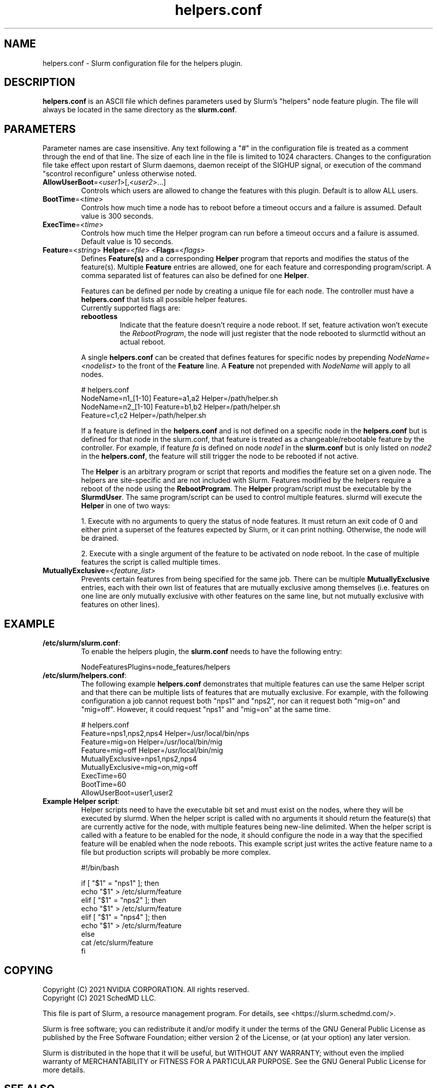 .TH "helpers.conf" "5" "Slurm Configuration File" "Slurm 26.05" "Slurm Configuration File"

.SH "NAME"
helpers.conf \- Slurm configuration file for the helpers plugin.

.SH "DESCRIPTION"
\fBhelpers.conf\fR is an ASCII file which defines parameters used by Slurm's
"helpers" node feature plugin.
The file will always be located in the same directory as the \fBslurm.conf\fR.

.SH "PARAMETERS"
.LP
Parameter names are case insensitive.
Any text following a "#" in the configuration file is treated
as a comment through the end of that line.
The size of each line in the file is limited to 1024 characters.
Changes to the configuration file take effect upon restart of
Slurm daemons, daemon receipt of the SIGHUP signal, or execution
of the command "scontrol reconfigure" unless otherwise noted.

.TP
\fBAllowUserBoot\fR=<\fIuser1\fR>[,<\fIuser2\fR>...]
Controls which users are allowed to change the features with this plugin.
Default is to allow ALL users.
.IP

.TP
\fBBootTime\fR=<\fItime\fR>
Controls how much time a node has to reboot before a timeout occurs and a
failure is assumed. Default value is 300 seconds.
.IP

.TP
\fBExecTime\fR=<\fItime\fR>
Controls how much time the Helper program can run before a timeout occurs
and a failure is assumed. Default value is 10 seconds.
.IP

.TP
\fBFeature\fR=<\fIstring\fR> \fBHelper\fR=<\fIfile\fR> <\fBFlags\fR=<\fIflags\fR>
Defines \fBFeature(s)\fR and a corresponding \fBHelper\fR program that reports
and modifies the status of the feature(s). Multiple \fBFeature\fR entries are
allowed, one for each feature and corresponding program/script. A comma
separated list of features can also be defined for one \fBHelper\fR.

Features can be defined per node by creating a unique file for each node. The
controller must have a \fBhelpers.conf\fR that lists all possible helper
features.

.RS
.TP
Currently supported flags are:
.IP

.TP
\fBrebootless\fR
Indicate that the feature doesn't require a node reboot. If
set, feature activation won't execute the \fIRebootProgram\fR, the node will
just register that the node rebooted to slurmctld without an actual reboot.
.RE
.IP

A single \fBhelpers.conf\fR can be created that defines features for specific
nodes by prepending \fINodeName=<nodelist>\fR to the front of the \fBFeature\fR
line. A \fBFeature\fR not prepended with \fINodeName\fR will apply to all
nodes.

.IP
.nf
# helpers.conf
NodeName=n1_[1-10] Feature=a1,a2 Helper=/path/helper.sh
NodeName=n2_[1-10] Feature=b1,b2 Helper=/path/helper.sh
Feature=c1,c2 Helper=/path/helper.sh
.fi

If a feature is defined in the \fBhelpers.conf\fR and is not defined on a
specific node in the \fBhelpers.conf\fR but is defined for that node in the
slurm.conf, that feature is treated as a changeable/rebootable feature by the
controller. For example, if feature \fIfa\fR is defined on node \fInode1\fR in
the \fBslurm.conf\fR but is only listed on \fInode2\fR in the
\fBhelpers.conf\fR, the feature will still trigger the node to be rebooted if
not active.

The \fBHelper\fR is an arbitrary program or script that reports and modifies
the feature set on a given node. The helpers are site\-specific and are not
included with Slurm. Features modified by the helpers require a reboot of
the node using the \fBRebootProgram\fR.
The \fBHelper\fR program/script must be executable by the \fBSlurmdUser\fR.
The same program/script can be used to control multiple features. slurmd will
execute the \fBHelper\fR in one of two ways:
.IP
.RS
.LP
1. Execute with no arguments to query the status of node features. It must
return an exit code of 0 and either print a superset of the features expected
by Slurm, or it can print nothing. Otherwise, the node will be drained.
.LP
2. Execute with a single argument of the feature to be activated on node reboot.
In the case of multiple features the script is called multiple times.
.RE

.TP
\fBMutuallyExclusive\fR=<\fIfeature_list\fR>
Prevents certain features from being specified for the same job. There can be
multiple \fBMutuallyExclusive\fR entries, each with their own list of features
that are mutually exclusive among themselves (i.e. features on one line are
only mutually exclusive with other features on the same line, but not mutually
exclusive with features on other lines).
.IP

.SH "EXAMPLE"

.TP
\fB/etc/slurm/slurm.conf\fR:
To enable the helpers plugin, the \fBslurm.conf\fR needs to have the following
entry:
.IP
.nf
NodeFeaturesPlugins=node_features/helpers
.fi

.TP
\fB/etc/slurm/helpers.conf\fR:
The following example \fBhelpers.conf\fR demonstrates that multiple features
can use the same Helper script and that there can be multiple lists of
features that are mutually exclusive. For example, with the following
configuration a job cannot request both "nps1" and "nps2", nor can it request
both "mig=on" and "mig=off". However, it could request "nps1" and "mig=on" at
the same time.
.IP
.nf
# helpers.conf
Feature=nps1,nps2,nps4 Helper=/usr/local/bin/nps
Feature=mig=on Helper=/usr/local/bin/mig
Feature=mig=off Helper=/usr/local/bin/mig
MutuallyExclusive=nps1,nps2,nps4
MutuallyExclusive=mig=on,mig=off
ExecTime=60
BootTime=60
AllowUserBoot=user1,user2
.fi

.TP
\fBExample Helper script\fR:
Helper scripts need to have the executable bit set and must exist on the
nodes, where they will be executed by slurmd.
When the helper script is called with no arguments it should return the
feature(s) that are currently active for the node, with multiple features
being new-line delimited. When the helper script is called with a feature
to be enabled for the node, it should configure the node in a way that the
specified feature will be enabled when the node reboots. This example script
just writes the active feature name to a file but production scripts will
probably be more complex.
.IP
.nf
#!/bin/bash

if [ "$1" = "nps1" ]; then
    echo "$1" > /etc/slurm/feature
elif [ "$1" = "nps2" ]; then
    echo "$1" > /etc/slurm/feature
elif [ "$1" = "nps4" ]; then
    echo "$1" > /etc/slurm/feature
else
    cat /etc/slurm/feature
fi
.fi

.SH "COPYING"
Copyright (C) 2021 NVIDIA CORPORATION. All rights reserved.
.br
Copyright (C) 2021 SchedMD LLC.
.LP
This file is part of Slurm, a resource management program.
For details, see <https://slurm.schedmd.com/>.
.LP
Slurm is free software; you can redistribute it and/or modify it under
the terms of the GNU General Public License as published by the Free
Software Foundation; either version 2 of the License, or (at your option)
any later version.
.LP
Slurm is distributed in the hope that it will be useful, but WITHOUT ANY
WARRANTY; without even the implied warranty of MERCHANTABILITY or FITNESS
FOR A PARTICULAR PURPOSE. See the GNU General Public License for more
details.

.SH "SEE ALSO"
.LP
\fBslurm.conf\fR(5)
